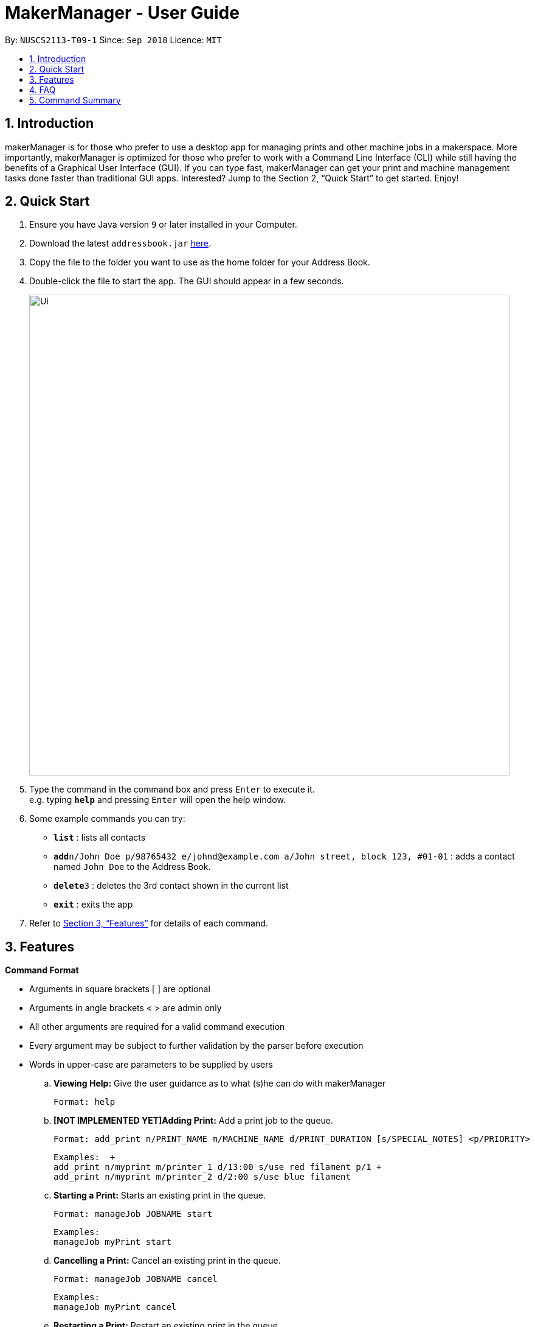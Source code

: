 = MakerManager - User Guide
:site-section: UserGuide
:toc:
:toc-title:
:toc-placement: preamble
:sectnums:
:imagesDir: images
:stylesDir: stylesheets
:xrefstyle: full
:experimental:
ifdef::env-github[]
:tip-caption: :bulb:
:note-caption: :information_source:
endif::[]
:repoURL: https://github.com/NUSCS2113-T09-1/main

By: `NUSCS2113-T09-1`      Since: `Sep 2018`      Licence: `MIT`

== Introduction
makerManager is for those who prefer to use a desktop app for managing prints and other machine jobs in a makerspace. More importantly, makerManager is optimized for those who prefer to work with a Command Line Interface (CLI) while still having the benefits of a Graphical User Interface (GUI). If you can type fast, makerManager can get your print and machine management tasks done faster than traditional GUI apps. Interested? Jump to the Section 2, “Quick Start” to get started. Enjoy!

== Quick Start

.  Ensure you have Java version `9` or later installed in your Computer.
.  Download the latest `addressbook.jar` link:{repoURL}/releases[here].
.  Copy the file to the folder you want to use as the home folder for your Address Book.
.  Double-click the file to start the app. The GUI should appear in a few seconds.
+
image::Ui.png[width="790"]
+
.  Type the command in the command box and press kbd:[Enter] to execute it. +
e.g. typing *`help`* and pressing kbd:[Enter] will open the help window.
.  Some example commands you can try:

* *`list`* : lists all contacts
* **`add`**`n/John Doe p/98765432 e/johnd@example.com a/John street, block 123, #01-01` : adds a contact named `John Doe` to the Address Book.
* **`delete`**`3` : deletes the 3rd contact shown in the current list
* *`exit`* : exits the app

.  Refer to <<Features>> for details of each command.

[[Features]]
== Features

====
*Command Format*
====

* Arguments in square brackets [ ] are optional
* Arguments in angle brackets < > are admin only
* All other arguments are required for a valid command execution
* Every argument may be subject to further validation by the parser before execution
* Words in upper-case are parameters to be supplied by users

.. *Viewing Help:*
Give the user guidance as to what (s)he can do with makerManager +

    Format: help

.. *[NOT IMPLEMENTED YET]Adding Print:*
Add a print job to the queue. +

    Format: add_print n/PRINT_NAME m/MACHINE_NAME d/PRINT_DURATION [s/SPECIAL_NOTES] <p/PRIORITY>

    Examples:  +
    add_print n/myprint m/printer_1 d/13:00 s/use red filament p/1 +
    add_print n/myprint m/printer_2 d/2:00 s/use blue filament

.. *Starting a Print:*
Starts an existing print in the queue. +

    Format: manageJob JOBNAME start

    Examples:
    manageJob myPrint start

.. *Cancelling a Print:*
Cancel an existing print in the queue. +

    Format: manageJob JOBNAME cancel

    Examples:
    manageJob myPrint cancel

.. *Restarting a Print:*
Restart an existing print in the queue. +

    Format: manageJob JOBNAME restart

    Examples:
    manageJob myPrint restart

.. *[WIP]Listing Prints:*
Lists prints with optional filters. Currently lists persons. +

    Format: list [n/PRINT_NAME] [m/MACHINE_NAME] [s/SPECIAL_NOTES] [p/PRIORITY]

    Examples:
    list n/myprint m/printer_1 s/red filament only p/1 +
    list p/1

.. *[NOT IMPLEMENTED YET]Listing History of Prints:*
Lists all completed prints with optional filters. +

    Format: list_history [n/PRINT_NAME] [m/MACHINE_NAME] [s/SPECIAL_NOTES] [p/PRIORITY]

    Examples:
    list_history n/myprint m/printer_1 s/red filament only p/1 +
    list_history p/1

.. *[NOT IMPLEMENTED YET]Editing a Print:*
Edits an existing print in the queue. +

    Format: edit INDEX [n/PRINT_NAME] [m/MACHINE_NAME] [s/SPECIAL_NOTES] <p/PRIORITY>

    Examples:
    edit 1 n/myprint m/printer_1 s/red filament only p/1 +
    edit 2 p/1

.. *[NOT IMPLEMENTED YET]Deleting a Print:*
deletes an existing print in the queue. +
Format: del INDEX

    Examples:
    del 1
    del 2

.. *Listing Machines:*
Lists machines. +

    Format: listMachines

    Examples:
    listMachines

.. *Finding Machines:*
Finds machines based on given keywords. +

    Format: findMachines [machine name] [machine name 2]

    Examples:
    findMachine myMachine1

.. *Exit the program:*
Exits the program +

    Format: exit

.. *Saving Data:*
Address book data are saved in the hard disk automatically after any command that changes the data.There is no need to save manually.

.. *Admin specific commands:*
The following commands will only work in admin mode. Admin accounts currently not saved across sessions.

... *Login:*
Enables admin mode. +

	Format: login ADMIN_ID PASSWORD

... *Logout:*
Disable admin mode. +

	Format: logout

... *Add Admin:*
Add another admin. Note that PASSWORD has to match some specific validation criteria. +

    Format: addAdmin USERNAME PASSWORD VERIFY_PASSWORD

... *Remove Admin:*
Removing another admin. +

    Format: removeAdmin USERNAME

... *Update Admin Password:*
Updating your own account's password. Note that NEW_PW has to match some specific validation criteria. +

    Format: updatePassword USERNAME OLD_PW NEW_PW NEW_PW_VERIFY

... *Add Machine:*
Adds a new machine. All machine names must be unique. Status can only be either “ENABLED” or “DISABLED”. +

    Format:
    add_machine n/MACHINE_NAME ms/STATUS

    Example:
    add_machine n/my_machine ms/ENABLED

... *[WIP]Remove Machine:*
removes a machine.  +

    Format: remove_machine MACHINE_NAME

    Example:
    remove_machine my_machine

... *[WIP]Change Device Status:*
Edits an existing machine. All machine names must be unique. Status can only be either “enabled” or “disabled”. At least one optional argument must be present. +

    Format: edit_machine MACHINE_NAME [n/MACHINE_NAME] [s/STATUS]

    Example:
    edit_machine my_machine n/my_machine2 s/enabled


== FAQ
*Q:* How do I transfer my data to another Computer? +
*A: *Install the app in the other computer and overwrite the empty data file it creates with the file that contains the data of your previous makerManagerfolder.

== Command Summary
. help
. add_print n/PRINT_NAME m/MACHINE_NAME d/PRINT_DURATION [s/SPECIAL_NOTES] <p/PRIORITY>
. list [n/PRINT_NAME] [m/MACHINE_NAME] [s/SPECIAL_NOTES] [p/PRIORITY]
. list_history [n/PRINT_NAME] [m/MACHINE_NAME] [s/SPECIAL_NOTES] [p/PRIORITY]
. edit INDEX [n/PRINT_NAME] [m/MACHINE_NAME] [s/SPECIAL_NOTES] <p/PRIORITY>
. del INDEX
. exit
. login ADMIN_ID PASSWORD
. logout
. addAdmin USERNAME PASSWORD VERIFY_PASSWORD
. removeAdmin USERNAME
. updatePassword USERNAME OLD_PW NEW_PW NEW_PW_VERIFY
. add_machine n/MACHINE_NAME s/STATUS
. remove_machine MACHINE_NAME
. edit_machine MACHINE_NAME [n/MACHINE_NAME] [s/STATUS]
. manageJob JOB_NAME start
. manageJob JOB_NAME cancel
. manageJob JOB_NAME restart
